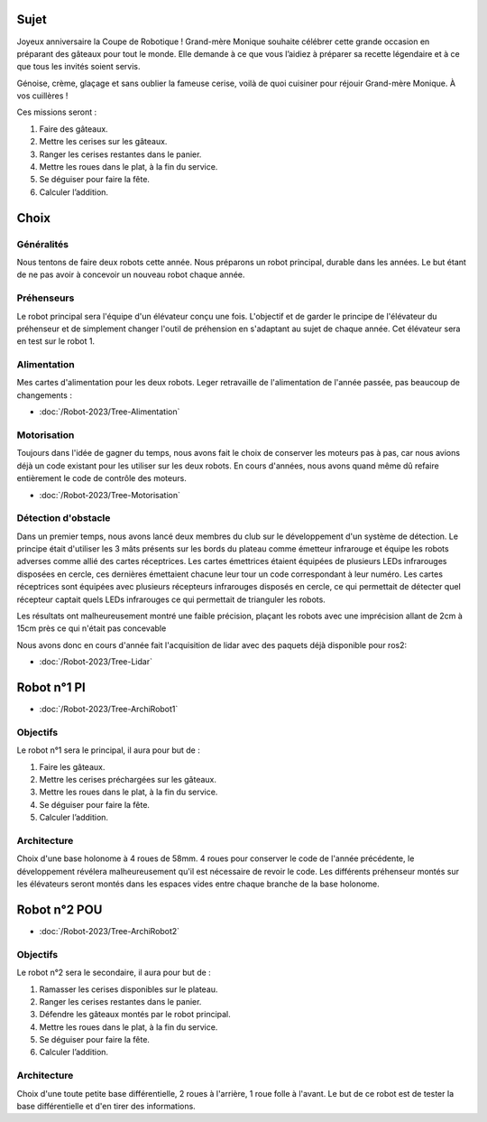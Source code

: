 Sujet
=====

Joyeux anniversaire la Coupe de Robotique ! Grand-mère Monique souhaite célébrer cette grande occasion en préparant des gâteaux pour tout le monde. Elle demande à ce que vous l’aidiez à préparer sa recette légendaire et à ce que tous les invités soient servis.

.. image:: images/logo_cdfr_2023.png
	:scale: 40 %
	:align: center

Génoise, crème, glaçage et sans oublier la fameuse cerise, voilà de quoi cuisiner pour réjouir Grand-mère Monique. À vos cuillères !

Ces missions seront :

#. Faire des gâteaux.
#. Mettre les cerises sur les gâteaux.
#. Ranger les cerises restantes dans le panier.
#. Mettre les roues dans le plat, à la fin du service.
#. Se déguiser pour faire la fête.
#. Calculer l’addition.

.. image:: images/plateau_cdfr_2023.png
	:scale: 80 %
	:align: center

Choix
=====

Généralités
***********

Nous tentons de faire deux robots cette année.
Nous préparons un robot principal, durable dans les années. Le but étant de ne pas avoir à concevoir un nouveau robot chaque année.

Préhenseurs
***********

Le robot principal sera l'équipe d'un élévateur conçu une fois. L'objectif et de garder le principe de l'élévateur du préhenseur et de simplement changer l'outil de préhension en s'adaptant au sujet de chaque année. Cet élévateur sera en test sur le robot 1.

Alimentation
************

Mes cartes d'alimentation pour les deux robots.
Leger retravaille de l'alimentation de l'année passée, pas beaucoup de changements :

- :doc:`/Robot-2023/Tree-Alimentation`

Motorisation
************

Toujours dans l'idée de gagner du temps, nous avons fait le choix de conserver les moteurs pas à pas, car nous avions déjà un code existant pour les utiliser sur les deux robots. En cours d'années, nous avons quand même dû refaire entièrement le code de contrôle des moteurs.

- :doc:`/Robot-2023/Tree-Motorisation`


Détection d'obstacle
********************

Dans un premier temps, nous avons lancé deux membres du club sur le développement d'un système de détection.
Le principe était d'utiliser les 3 mâts présents sur les bords du plateau comme émetteur infrarouge et équipe les robots adverses comme allié des cartes réceptrices. Les cartes émettrices étaient équipées de plusieurs LEDs infrarouges disposées en cercle, ces dernières émettaient chacune leur tour un code correspondant à leur numéro. Les cartes réceptrices sont équipées avec plusieurs récepteurs infrarouges disposés en cercle, ce qui permettait de détecter quel récepteur captait quels LEDs infrarouges ce qui permettait de trianguler les robots.

Les résultats ont malheureusement montré une faible précision, plaçant les robots avec une imprécision allant de 2cm à 15cm près ce qui n'était pas concevable

Nous avons donc en cours d'année fait l'acquisition de lidar avec des paquets déjà disponible pour ros2:

- :doc:`/Robot-2023/Tree-Lidar`

Robot n°1 PI
============

- :doc:`/Robot-2023/Tree-ArchiRobot1`

Objectifs
*********
Le robot n°1 sera le principal, il aura pour but de :

#. Faire les gâteaux.
#. Mettre les cerises préchargées sur les gâteaux.
#. Mettre les roues dans le plat, à la fin du service.
#. Se déguiser pour faire la fête.
#. Calculer l’addition.

Architecture
************

Choix d'une base holonome à 4 roues de 58mm. 4 roues pour conserver le code de l'année précédente, le développement révélera malheureusement qu'il est nécessaire de revoir le code.
Les différents préhenseur montés sur les élévateurs seront montés dans les espaces vides entre chaque branche de la base holonome.


Robot n°2 POU
=============

- :doc:`/Robot-2023/Tree-ArchiRobot2`

Objectifs
*********
Le robot n°2 sera le secondaire, il aura pour but de :

#. Ramasser les cerises disponibles sur le plateau.
#. Ranger les cerises restantes dans le panier.
#. Défendre les gâteaux montés par le robot principal.
#. Mettre les roues dans le plat, à la fin du service.
#. Se déguiser pour faire la fête.
#. Calculer l’addition.

Architecture
************

Choix d'une toute petite base différentielle, 2 roues à l'arrière, 1 roue folle à l'avant.
Le but de ce robot est de tester la base différentielle et d'en tirer des informations.
